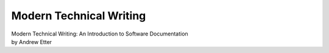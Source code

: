 Modern Technical Writing
========================

| Modern Technical Writing: An Introduction to Software Documentation 
| by Andrew Etter





